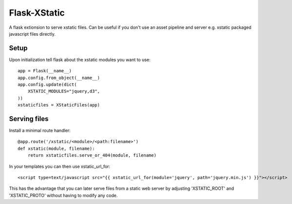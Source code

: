 Flask-XStatic
=============

.. image:: https://travis-ci.org/agx/flask-xstatic.svg?branch=master
    :target: https://travis-ci.org/agx/flask-xstatic

A flask extionsion to serve xstatic files. Can be useful if you don't use an
asset pipeline and server e.g. xstatic packaged javascript files directly.

Setup
-----
Upon initialization tell flask about the xstatic modules you want to
use::

    app = Flask(__name__)
    app.config.from_object(__name__)
    app.config.update(dict(
        XSTATIC_MODULES="jquery,d3",
    ))
    xstaticfiles = XStaticFiles(app)

Serving files
-------------
Install a minimal route handler::

    @app.route('/xstatic/<module>/<path:filename>')
    def xstatic(module, filename):
        return xstaticfiles.serve_or_404(module, filename)

In your templates you can then use xstatic_url_for::

    <script type=text/javascript src="{{ xstatic_url_for(module='jquery', path='jquery.min.js') }}"></script>

This has the advantage that you can later serve files from a static
web server by adjusting 'XSTATIC_ROOT' and 'XSTATIC_PROTO' without
having to modify any code.
